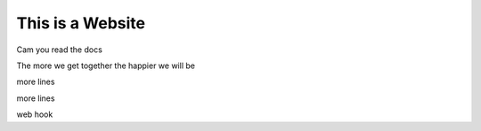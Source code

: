 This is a Website
===================


Cam you read the docs

The more we get together the happier we will be 

more lines

more lines

web hook

